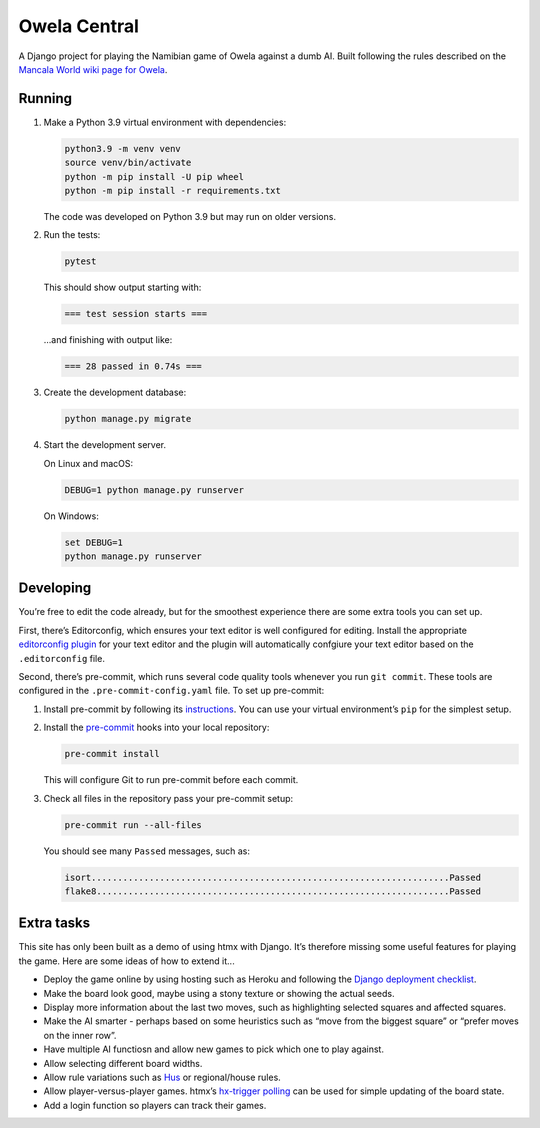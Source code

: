 =============
Owela Central
=============

A Django project for playing the Namibian game of Owela against a dumb AI.
Built following the rules described on the `Mancala World wiki page for Owela <https://mancala.fandom.com/wiki/Owela>`__.

Running
-------

#. Make a Python 3.9 virtual environment with dependencies:

   .. code-block:: sh

       python3.9 -m venv venv
       source venv/bin/activate
       python -m pip install -U pip wheel
       python -m pip install -r requirements.txt

   The code was developed on Python 3.9 but may run on older versions.

#. Run the tests:

   .. code-block:: console

       pytest

   This should show output starting with:

   .. code-block:: text

       === test session starts ===

   …and finishing with output like:

   .. code-block:: text

       === 28 passed in 0.74s ===

#. Create the development database:

   .. code-block:: console

       python manage.py migrate

#. Start the development server.

   On Linux and macOS:

   .. code-block:: console

       DEBUG=1 python manage.py runserver

   On Windows:

   .. code-block:: console

       set DEBUG=1
       python manage.py runserver

Developing
----------

You’re free to edit the code already, but for the smoothest experience there are some extra tools you can set up.

First, there’s Editorconfig, which ensures your text editor is well configured for editing.
Install the appropriate `editorconfig plugin <https://editorconfig.org/>`__ for your text editor and the plugin will automatically confgiure your text editor based on the ``.editorconfig`` file.

Second, there’s pre-commit, which runs several code quality tools whenever you run ``git commit``.
These tools are configured in the ``.pre-commit-config.yaml`` file.
To set up pre-commit:

#. Install pre-commit by following its `instructions <https://pre-commit.com/#install>`__.
   You can use your virtual environment’s ``pip`` for the simplest setup.

#. Install the `pre-commit <https://pre-commit.com/>`__ hooks into your local repository:

   .. code-block:: sh

       pre-commit install

   This will configure Git to run pre-commit before each commit.

#. Check all files in the repository pass your pre-commit setup:

   .. code-block:: sh

       pre-commit run --all-files

   You should see many ``Passed`` messages, such as:

   .. code-block:: plain

       isort....................................................................Passed
       flake8...................................................................Passed

Extra tasks
-----------

This site has only been built as a demo of using htmx with Django.
It’s therefore missing some useful features for playing the game.
Here are some ideas of how to extend it...

* Deploy the game online by using hosting such as Heroku and following the `Django deployment checklist <https://docs.djangoproject.com/en/stable/howto/deployment/checklist/>`__.

* Make the board look good, maybe using a stony texture or showing the actual seeds.

* Display more information about the last two moves, such as highlighting selected squares and affected squares.

* Make the AI smarter - perhaps based on some heuristics such as “move from the biggest square” or “prefer moves on the inner row”.

* Have multiple AI functiosn and allow new games to pick which one to play against.

* Allow selecting different board widths.

* Allow rule variations such as `Hus <https://mancala.fandom.com/wiki/Hus>`__ or regional/house rules.

* Allow player-versus-player games.
  htmx’s `hx-trigger polling <https://dev.htmx.org/attributes/hx-trigger/>`__ can be used for simple updating of the board state.

* Add a login function so players can track their games.
